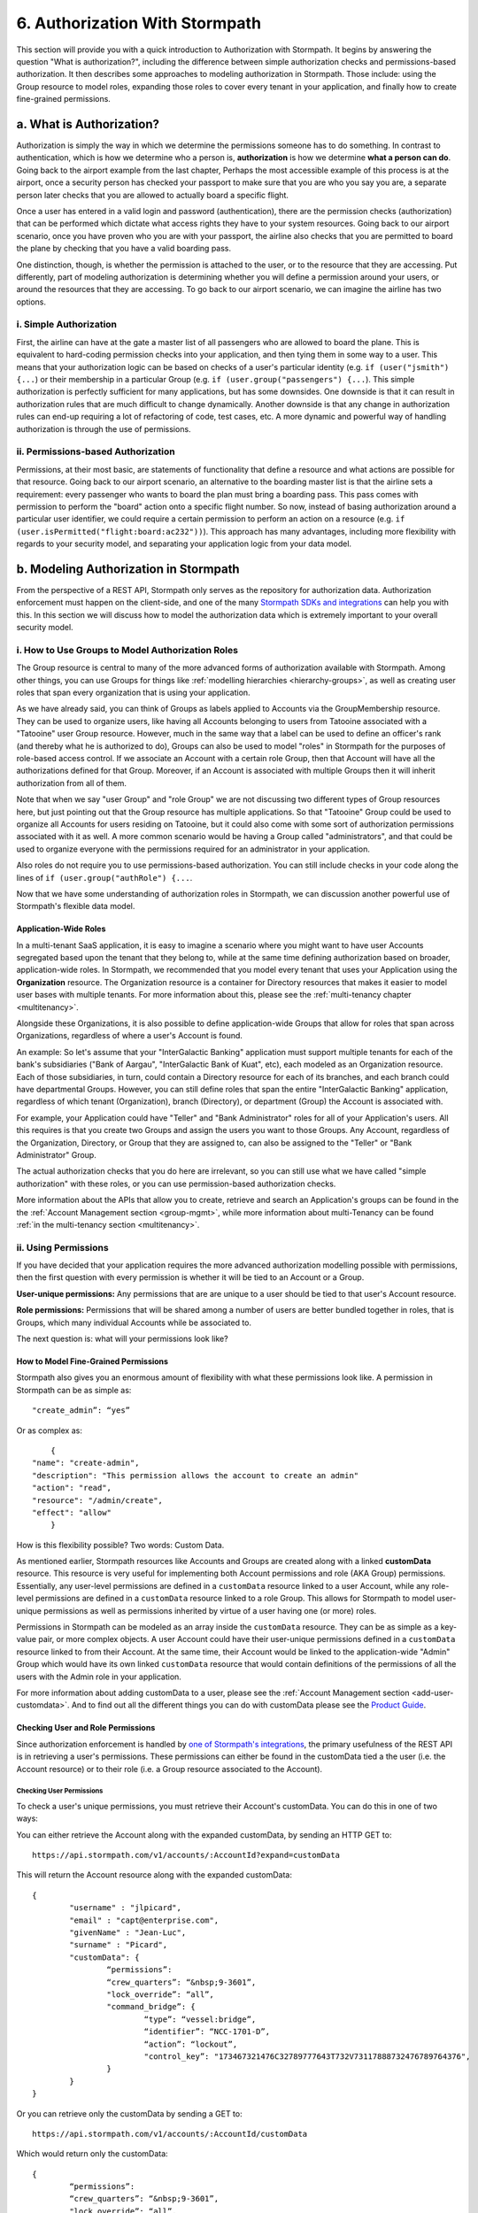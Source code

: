 .. _authz:

*******************************
6. Authorization With Stormpath
*******************************

.. todo::

	Make sure the code-block directive is used throughout.

This section will provide you with a quick introduction to Authorization with Stormpath. It begins by answering the question "What is authorization?", including the difference between simple authorization checks and permissions-based authorization. It then describes some approaches to modeling authorization in Stormpath. Those include: using the Group resource to model roles, expanding those roles to cover every tenant in your application, and finally how to create fine-grained permissions.

a. What is Authorization?
=========================

Authorization is simply the way in which we determine the permissions someone has to do something. In contrast to authentication, which is how we determine who a person is, **authorization** is how we determine **what a person can do**. Going back to the airport example from the last chapter, Perhaps the most accessible example of this process is at the airport, once a security person has checked your passport to make sure that you are who you say you are, a separate person later checks that you are allowed to actually board a specific flight.

Once a user has entered in a valid login and password (authentication), there are the permission checks (authorization) that can be performed which dictate what access rights they have to your system resources. Going back to our airport scenario, once you have proven who you are with your passport, the airline also checks that you are permitted to board the plane by checking that you have a valid boarding pass. 

One distinction, though, is whether the permission is attached to the user, or to the resource that they are accessing. Put differently, part of modeling authorization is determining whether you will define a permission around your users, or around the resources that they are accessing. To go back to our airport scenario, we can imagine the airline has two options. 

i. Simple Authorization
-----------------------

First, the airline can have at the gate a master list of all passengers who are allowed to board the plane. This is equivalent to hard-coding permission checks into your application, and then tying them in some way to a user. This means that your authorization logic can be based on checks of a user's particular identity (e.g. ``if (user("jsmith") {...``) or their membership in a particular Group (e.g. ``if (user.group("passengers") {...``).  This simple authorization is perfectly sufficient for many applications, but has some downsides. One downside is that it can result in authorization rules that are much difficult to change dynamically. Another downside is that any change in authorization rules can end-up requiring a lot of refactoring of code, test cases, etc. A more dynamic and powerful way of handling authorization is through the use of permissions.

ii. Permissions-based Authorization
-----------------------------------

Permissions, at their most basic, are statements of functionality that define a resource and what actions are possible for that resource. Going back to our airport scenario, an alternative to the boarding master list is that the airline sets a requirement: every passenger who wants to board the plan must bring a boarding pass. This pass comes with permission to perform the "board" action onto a specific flight number. So now, instead of basing authorization around a particular user identifier, we could require a certain permission to perform an action on a resource (e.g. ``if (user.isPermitted("flight:board:ac232"))``). This approach has many advantages, including more flexibility with regards to your security model, and separating your application logic from your data model.

.. todo::

	A concrete example of this advantage NEEDS to be included here.  

b. Modeling Authorization in Stormpath
======================================

From the perspective of a REST API, Stormpath only serves as the repository for authorization data. Authorization enforcement must happen on the client-side, and one of the many `Stormpath SDKs and integrations <https://docs.stormpath.com/home/>`_ can help you with this. In this section we will discuss how to model the authorization data which is extremely important to your overall security model.

.. _role-groups:

i. How to Use Groups to Model Authorization Roles
-------------------------------------------------

The Group resource is central to many of the more advanced forms of authorization available with Stormpath. Among other things, you can use Groups for things like :ref:`modelling hierarchies <hierarchy-groups>`, as well as creating user roles that span every organization that is using your application.

As we have already said, you can think of Groups as labels applied to Accounts via the GroupMembership resource. They can be used to organize users, like having all Accounts belonging to users from Tatooine associated with a "Tatooine" user Group resource. However, much in the same way that a label can be used to define an officer's rank (and thereby what he is authorized to do), Groups can also be used to model "roles" in Stormpath for the purposes of role-based access control. If we associate an Account with a certain role Group, then that Account will have all the authorizations defined for that Group. Moreover, if an Account is associated with multiple Groups then it will inherit authorization from all of them.

Note that when we say "user Group" and "role Group" we are not discussing two different types of Group resources here, but just pointing out that the Group resource has multiple applications. So that "Tatooine" Group could be used to organize all Accounts for users residing on Tatooine, but it could also come with some sort of authorization permissions associated with it as well. A more common scenario would be having a Group called  "administrators", and that could be used to organize everyone with the permissions required for an administrator in your application. 

Also roles do not require you to use permissions-based authorization. You can still include checks in your code along the lines of ``if (user.group("authRole") {...``.

Now that we have some understanding of authorization roles in Stormpath, we can discussion another powerful use of Stormpath's flexible data model.

Application-Wide Roles
^^^^^^^^^^^^^^^^^^^^^^

In a multi-tenant SaaS application, it is easy to imagine a scenario where you might want to have user Accounts segregated based upon the tenant that they belong to, while at the same time defining authorization based on broader, application-wide roles. In Stormpath, we recommended that you model every tenant that uses your Application using the **Organization** resource. The Organization resource is a container for Directory resources that makes it easier to model user bases with multiple tenants. For more information about this, please see the :ref:`multi-tenancy chapter <multitenancy>`.

Alongside these Organizations, it is also possible to define application-wide Groups that allow for roles that span across Organizations, regardless of where a user's Account is found.

An example: So let's assume that your "InterGalactic Banking" application must support multiple tenants for each of the bank's subsidiaries ("Bank of Aargau", "InterGalactic Bank of Kuat", etc), each modeled as an Organization resource. Each of those subsidiaries, in turn, could contain a Directory resource for each of its branches, and each branch could have departmental Groups. However, you can still define roles that span the entire "InterGalactic Banking" application, regardless of which tenant (Organization), branch (Directory), or department (Group) the Account is associated with.

For example, your Application could have "Teller" and "Bank Administrator" roles for all of your Application's users. All this requires is that you create two Groups and assign the users you want to those Groups. Any Account, regardless of the Organization, Directory, or Group that they are assigned to, can also be assigned to the "Teller" or "Bank Administrator" Group.

The actual authorization checks that you do here are irrelevant, so you can still use what we have called "simple authorization" with these roles, or you can use permission-based authorization checks. 

More information about the APIs that allow you to create, retrieve and search an Application's groups can be found in the the :ref:`Account Management section <group-mgmt>`, while more information about multi-Tenancy can be found :ref:`in the multi-tenancy section <multitenancy>`.

ii. Using Permissions
---------------------

If you have decided that your application requires the more advanced authorization modelling possible with permissions, then the first question with every permission is whether it will be tied to an Account or a Group.

**User-unique permissions:** Any permissions that are are unique to a user should be tied to that user's Account resource.

**Role permissions:** Permissions that will be shared among a number of users are better bundled together in roles, that is Groups, which many individual Accounts while be associated to.

The next question is: what will your permissions look like?

.. _custom-perms:

How to Model Fine-Grained Permissions
^^^^^^^^^^^^^^^^^^^^^^^^^^^^^^^^^^^^^

Stormpath also gives you an enormous amount of flexibility with what these permissions look like. A permission in Stormpath can be as simple as::

	"create_admin”: “yes”

Or as complex as::

	{
    "name": "create-admin",
    "description": "This permission allows the account to create an admin"
    "action": "read",
    "resource": "/admin/create",
    "effect": "allow"
	}

How is this flexibility possible? Two words: Custom Data.

As mentioned earlier, Stormpath resources like Accounts and Groups are created along with a linked **customData** resource. This resource is very useful for implementing both Account permissions and role (AKA Group) permissions. Essentially, any user-level permissions are defined in a ``customData`` resource linked to a user Account, while any role-level permissions are defined in a ``customData`` resource linked to a role Group. This allows for Stormpath to model user-unique permissions as well as permissions inherited by virtue of a user having one (or more) roles.

Permissions in Stormpath can be modeled as an array inside the ``customData`` resource. They can be as simple as a key-value pair, or more complex objects. A user Account could have their user-unique permissions defined in a ``customData`` resource linked to from their Account. At the same time, their Account would be linked to the application-wide "Admin" Group which would have its own linked ``customData`` resource that would contain definitions of the permissions of all the users with the Admin role in your application.

For more information about adding customData to a user, please see the :ref:`Account Management section <add-user-customdata>`. And to find out all the different things you can do with customData please see the `Product Guide <http://docs.stormpath.com/rest/product-guide/#custom-data>`_.

Checking User and Role Permissions
^^^^^^^^^^^^^^^^^^^^^^^^^^^^^^^^^^

Since authorization enforcement is handled by `one of Stormpath's integrations <https://docs.stormpath.com/home/>`_, the primary usefulness of the REST API is in retrieving a user's permissions. These permissions can either be found in the customData tied a the user (i.e. the Account resource) or to their role (i.e. a Group resource associated to the Account).

Checking User Permissions
"""""""""""""""""""""""""

To check a user's unique permissions, you must retrieve their Account's customData. You can do this in one of two ways: 

You can either retrieve the Account along with the expanded customData, by sending an HTTP GET to::

	https://api.stormpath.com/v1/accounts/:AccountId?expand=customData

This will return the Account resource along with the expanded customData::

	{
		"username" : "jlpicard",
		"email" : "capt@enterprise.com",
		"givenName" : "Jean-Luc",
		"surname" : "Picard",
		"customData": {
			“permissions”:
			“crew_quarters”: “&nbsp;9-3601”,
			"lock_override”: “all”,
			"command_bridge”: {
				“type”: “vessel:bridge”,
				“identifier”: “NCC-1701-D”,
				“action”: “lockout”,
				"control_key”: "173467321476C32789777643T732V73117888732476789764376",
			}
		}
	}

Or you can retrieve only the customData by sending a GET to::

	https://api.stormpath.com/v1/accounts/:AccountId/customData

Which would return only the customData::

	{
		“permissions”:
		“crew_quarters”: “&nbsp;9-3601”,
		"lock_override”: “all”,
		"command_bridge”: {
		  “type”: “vessel:bridge”,
		  “identifier”: “NCC-1701-D”,
		  “action”: “lockout”,
		  "control_key”: "173467321476C32789777643T732V73117888732476789764376",
		}
	} 

Checking Role Permissions
"""""""""""""""""""""""""

This would work in much the same way as checking the permissions for a user's Account. You would first need to retrieve their associated Groups, for example by sending a GET to::

	https://api.stormpath.com/v1/accounts/:accountId/groups

From here, you can retrieve the Group's customData in the same way as you did with users. That is by sending a GET with either a ``?expand=customData`` or to the ``/customData`` endpoint. 